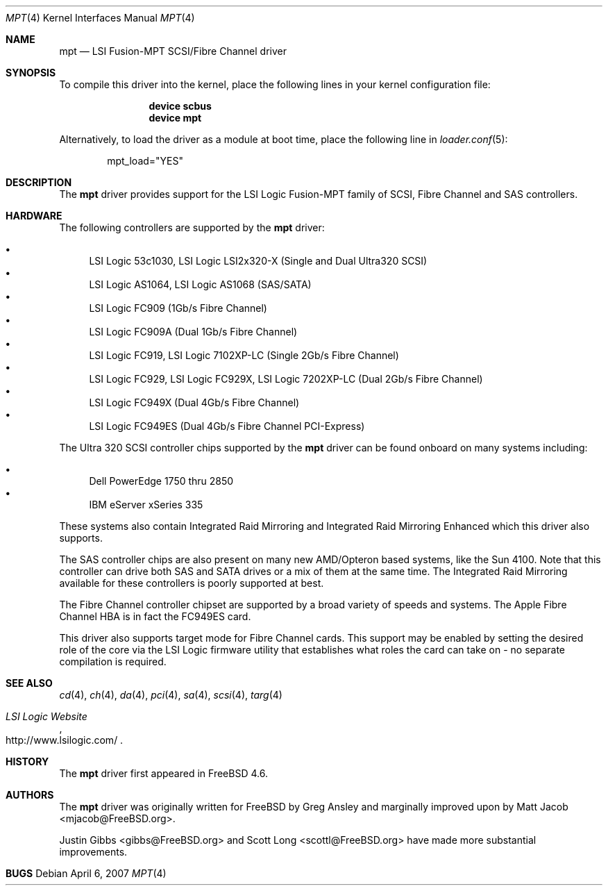 .\"	$NetBSD: mpt.4,v 1.1 2003/04/16 22:32:15 thorpej Exp $
.\"
.\" Copyright (c) 2003 Wasabi Systems, Inc.
.\" All rights reserved.
.\"
.\" Written by Jason R. Thorpe for Wasabi Systems, Inc.
.\"
.\" Redistribution and use in source and binary forms, with or without
.\" modification, are permitted provided that the following conditions
.\" are met:
.\" 1. Redistributions of source code must retain the above copyright
.\"    notice, this list of conditions and the following disclaimer.
.\" 2. Redistributions in binary form must reproduce the above copyright
.\"    notice, this list of conditions and the following disclaimer in the
.\"    documentation and/or other materials provided with the distribution.
.\" 3. All advertising materials mentioning features or use of this software
.\"    must display the following acknowledgement:
.\"	This product includes software developed for the NetBSD Project by
.\"	Wasabi Systems, Inc.
.\" 4. The name of Wasabi Systems, Inc. may not be used to endorse
.\"    or promote products derived from this software without specific prior
.\"    written permission.
.\"
.\" THIS SOFTWARE IS PROVIDED BY WASABI SYSTEMS, INC. ``AS IS'' AND
.\" ANY EXPRESS OR IMPLIED WARRANTIES, INCLUDING, BUT NOT LIMITED
.\" TO, THE IMPLIED WARRANTIES OF MERCHANTABILITY AND FITNESS FOR A PARTICULAR
.\" PURPOSE ARE DISCLAIMED.  IN NO EVENT SHALL WASABI SYSTEMS, INC
.\" BE LIABLE FOR ANY DIRECT, INDIRECT, INCIDENTAL, SPECIAL, EXEMPLARY, OR
.\" CONSEQUENTIAL DAMAGES (INCLUDING, BUT NOT LIMITED TO, PROCUREMENT OF
.\" SUBSTITUTE GOODS OR SERVICES; LOSS OF USE, DATA, OR PROFITS; OR BUSINESS
.\" INTERRUPTION) HOWEVER CAUSED AND ON ANY THEORY OF LIABILITY, WHETHER IN
.\" CONTRACT, STRICT LIABILITY, OR TORT (INCLUDING NEGLIGENCE OR OTHERWISE)
.\" ARISING IN ANY WAY OUT OF THE USE OF THIS SOFTWARE, EVEN IF ADVISED OF THE
.\" POSSIBILITY OF SUCH DAMAGE.
.\"
.\" $FreeBSD: src/share/man/man4/mpt.4,v 1.8.2.3.4.1 2008/10/02 02:57:24 kensmith Exp $
.\"
.Dd April 6, 2007
.Dt MPT 4
.Os
.Sh NAME
.Nm mpt
.Nd LSI Fusion-MPT SCSI/Fibre Channel driver
.Sh SYNOPSIS
To compile this driver into the kernel,
place the following lines in your
kernel configuration file:
.Bd -ragged -offset indent
.Cd "device scbus"
.Cd "device mpt"
.Ed
.Pp
Alternatively, to load the driver as a
module at boot time, place the following line in
.Xr loader.conf 5 :
.Bd -literal -offset indent
mpt_load="YES"
.Ed
.Sh DESCRIPTION
The
.Nm
driver provides support
for the LSI Logic Fusion-MPT family of
.Tn SCSI ,
.Tn Fibre Channel
and
.Tn SAS
controllers.
.Sh HARDWARE
The following controllers are supported by the
.Nm
driver:
.Pp
.Bl -bullet -compact
.It
LSI Logic 53c1030,
LSI Logic LSI2x320-X
(Single and Dual Ultra320
.Tn SCSI )
.It
LSI Logic AS1064,
LSI Logic AS1068
.Pq Tn SAS/SATA
.It
LSI Logic FC909
(1Gb/s
.Tn Fibre Channel )
.It
LSI Logic FC909A
(Dual 1Gb/s
.Tn Fibre Channel )
.It
LSI Logic FC919,
LSI Logic 7102XP-LC
(Single 2Gb/s
.Tn Fibre Channel )
.It
LSI Logic FC929,
LSI Logic FC929X,
LSI Logic 7202XP-LC
(Dual 2Gb/s
.Tn Fibre Channel )
.It
LSI Logic FC949X
(Dual 4Gb/s
.Tn Fibre Channel )
.It
LSI Logic FC949ES
(Dual 4Gb/s
.Tn Fibre Channel PCI-Express)
.El
.Pp
The
.Tn Ultra 320 SCSI
controller chips supported by the
.Nm
driver can be found onboard on many systems including:
.Pp
.Bl -bullet -compact
.It
Dell PowerEdge 1750 thru 2850
.It
IBM eServer xSeries 335
.El
.Pp
These systems also contain Integrated Raid Mirroring and Integrated
Raid Mirroring Enhanced which this driver also supports.
.Pp
The
.Tn SAS
controller chips are also present on many new AMD/Opteron based systems,
like the Sun 4100.
Note that this controller can drive both SAS and SATA
drives or a mix of them at the same time. The Integrated Raid Mirroring
available for these controllers is poorly supported at best.
.Pp
The
.Tn Fibre Channel
controller chipset are supported by a broad variety of speeds and systems.
The
.Tn Apple
Fibre Channel HBA is in fact the
.Tn FC949ES
card.
.Pp
This driver also supports target mode for Fibre Channel cards.
This support may be enabled by setting the desired role of the core via
the LSI Logic firmware utility that establishes what roles the card
can take on - no separate compilation is required.
.Sh SEE ALSO
.Xr cd 4 ,
.Xr ch 4 ,
.Xr da 4 ,
.Xr pci 4 ,
.Xr sa 4 ,
.Xr scsi 4 ,
.Xr targ 4
.Rs
.%T "LSI Logic Website"
.%O http://www.lsilogic.com/
.Re
.Sh HISTORY
The
.Nm
driver first appeared in
.Fx 4.6 .
.Sh AUTHORS
.An -nosplit
The
.Nm
driver was originally written for
.Fx
by
.An Greg Ansley
and marginally improved upon
by
.An Matt Jacob Aq mjacob@FreeBSD.org .
.Pp
.An Justin Gibbs Aq gibbs@FreeBSD.org
and
.An Scott Long Aq scottl@FreeBSD.org
have made more substantial improvements.
.Sh BUGS
